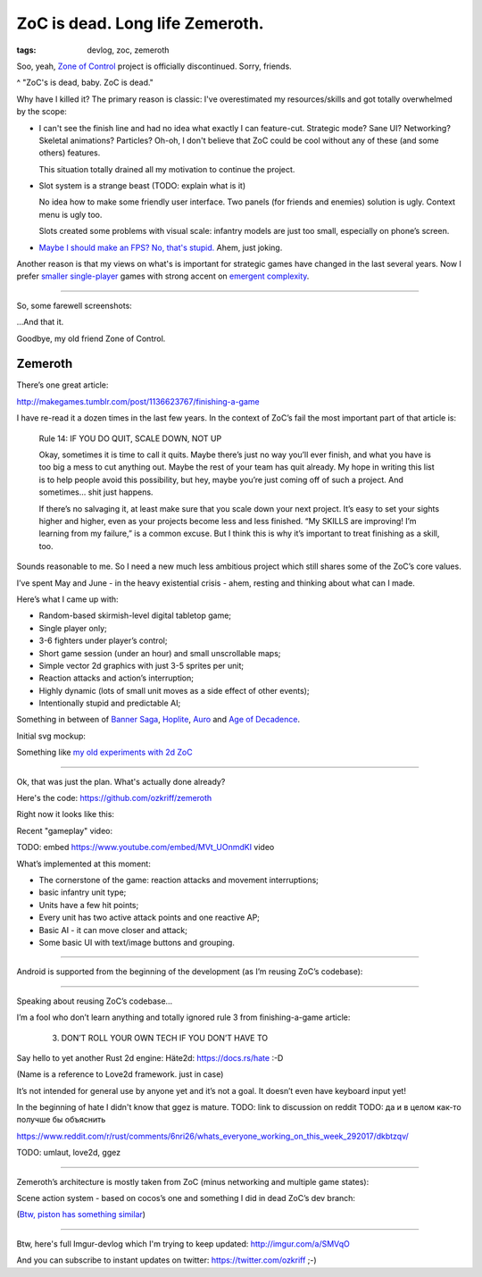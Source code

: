 
ZoC is dead. Long life Zemeroth.
################################

:tags: devlog, zoc, zemeroth


Soo, yeah, `Zone of Control <https://github.com/ozkriff/zoc>`_ project
is officially discontinued.
Sorry, friends.

.. image:: http://i.imgur.com/cONHdvy.png
  :alt: scene from Pulp Fiction

^ "ZoC's is dead, baby. ZoC is dead."


Why have I killed it?
The primary reason is classic:
I've overestimated my resources/skills and got totally overwhelmed by the scope:

- I can't see the finish line and had no idea what exactly I can feature-cut.
  Strategic mode? Sane UI? Networking? Skeletal animations? Particles?
  Oh-oh, I don't believe that ZoC could be cool without any of these (and some others) features.

  This situation totally drained all my motivation to continue the project.

- Slot system is a strange beast (TODO: explain what is it)

  No idea how to make some friendly user interface.
  Two panels (for friends and enemies) solution is ugly.
  Context menu is ugly too.

  Slots created some problems with visual scale:
  infantry models are just too small, especially on phone’s screen.

- `Maybe I should make an FPS? No, that's stupid. <http://i.imgur.com/F6qf4FNl.png>`_
  Ahem, just joking.

Another reason is that my views on what's is important for strategic games
have changed in the last several years.
Now I prefer `smaller <http://keithburgun.net/videogames-are-broken-toys>`_
`single-player <http://keithburgun.net/the-default-number-of-players-is-one>`_
games with strong accent on
`emergent complexity <http://keithburgun.net/minimalism-vs-elegance>`_.

------

So, some farewell screenshots:

.. image:: http://i.imgur.com/TYoAVj6m.png
  :target: http://i.imgur.com/TYoAVj6.png
  :alt: ZoC gameplay screenshot 1

.. image:: http://i.imgur.com/V4ZPCrTm.png
  :target: http://i.imgur.com/V4ZPCrT.png
  :alt: ZoC gameplay screenshot 2

.. image:: http://i.imgur.com/CKczL44m.png
  :target: http://i.imgur.com/CKczL44.png
  :alt: blob shadows

...And that it.

Goodbye, my old friend Zone of Control.


Zemeroth
--------

There’s one great article:

http://makegames.tumblr.com/post/1136623767/finishing-a-game

I have re-read it a dozen times in the last few years.
In the context of ZoC’s fail the most important part of that article is:

    Rule 14: IF YOU DO QUIT, SCALE DOWN, NOT UP

    Okay, sometimes it is time to call it quits.
    Maybe there’s just no way you’ll ever finish,
    and what you have is too big a mess to cut anything out.
    Maybe the rest of your team has quit already.
    My hope in writing this list is to help people avoid this possibility,
    but hey, maybe you’re just coming off of such a project.
    And sometimes... shit just happens.

    If there’s no salvaging it, at least make sure that you scale down your next project.
    It’s easy to set your sights higher and higher,
    even as your projects become less and less finished.
    “My SKILLS are improving! I’m learning from my failure,” is a common excuse.
    But I think this is why it’s important to treat finishing as a skill, too.

Sounds reasonable to me.
So I need a new much less ambitious project
which still shares some of the ZoC’s core values.

I’ve spent May and June - in the heavy existential crisis - ahem, resting
and thinking about what can I made.

Here’s what I came up with:

- Random-based skirmish-level digital tabletop game;
- Single player only;
- 3-6 fighters under player’s control;
- Short game session (under an hour) and small unscrollable maps;
- Simple vector 2d graphics with just 3-5 sprites per unit;
- Reaction attacks and action’s interruption;
- Highly dynamic (lots of small unit moves as a side effect of other events);
- Intentionally stupid and predictable AI;

Something in between of
`Banner Saga <http://store.steampowered.com/app/237990/The_Banner_Saga>`_,
`Hoplite <https://play.google.com/store/apps/details?id=com.magmafortress.hoplite>`_,
`Auro <http://store.steampowered.com/app/459680/Auro_A_MonsterBumping_Adventure/>`_
and
`Age of Decadence <http://store.steampowered.com/app/230070/The_Age_of_Decadence/>`_.

Initial svg mockup:

.. image:: http://i.imgur.com/L8gaqaP.png
  :alt: inscape mockup

Something like `my old experiments with 2d ZoC <http://i.imgur.com/NNQkC1e.png>`_


---------------------------------

Ok, that was just the plan. What's actually done already?

Here's the code: https://github.com/ozkriff/zemeroth

Right now it looks like this:

.. image:: http://i.imgur.com/EEtIxGp.png
  :alt: old Zemeroth's screenshot

Recent "gameplay" video:

TODO: embed https://www.youtube.com/embed/MVt_UOnmdKI video

.. raw:: html

  <div class="youtube"><iframe src="https://www.youtube.com/embed/MVt_UOnmdKI" frameborder="0"></iframe></div>

What’s implemented at this moment:

- The cornerstone of the game: reaction attacks and movement interruptions;
- basic infantry unit type;
- Units have a few hit points;
- Every unit has two active attack points and one reactive AP;
- Basic AI - it can move closer and attack;
- Some basic UI with text/image buttons and grouping.

-------

Android is supported from the beginning of the development (as I’m reusing ZoC’s codebase):

.. image:: http://i.imgur.com/T9EgPR1.png
  :alt: zemeroth on android photo

------

Speaking about reusing ZoC’s codebase…

I’m a fool who don’t learn anything and
totally ignored rule 3 from finishing-a-game article:

    3. DON’T ROLL YOUR OWN TECH IF YOU DON’T HAVE TO

Say hello to yet another Rust 2d engine: Häte2d: https://docs.rs/hate :-D

(Name is a reference to Love2d framework. just in case)

It’s not intended for general use by anyone yet and it’s not a goal.
It doesn’t even have keyboard input yet!

In the beginning of hate I didn't know that ggez is mature.
TODO: link to discussion on reddit
TODO: да и в целом как-то получше бы объяснить

https://www.reddit.com/r/rust/comments/6nri26/whats_everyone_working_on_this_week_292017/dkbtzqv/

TODO: umlaut, love2d, ggez

------

Zemeroth’s architecture is mostly taken from ZoC (minus networking and multiple game states):

.. image:: http://i.imgur.com/9A6GnDKl.jpg
  :alt: data loop

Scene action system - based on cocos’s one and something I did
in dead ZoC’s dev branch:

.. image:: http://i.imgur.com/ajv6ILN.png
  :alt: example of scene actions

(`Btw, piston has something similar <https://docs.rs/piston2d-sprite/0.36.0/sprite/enum.Animation.html>`_)

------

Btw, here's full Imgur-devlog which I'm trying to keep updated: http://imgur.com/a/SMVqO

And you can subscribe to instant updates on twitter: https://twitter.com/ozkriff ;-)

